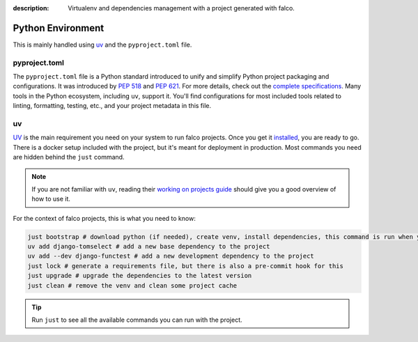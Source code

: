 :description: Virtualenv and dependencies management with a project generated with falco.

Python Environment
==================

This is mainly handled using `uv <https://docs.astral.sh/uv/>`_ and the ``pyproject.toml`` file.

pyproject.toml
--------------

The ``pyproject.toml`` file is a Python standard introduced to unify and simplify Python project packaging and configurations. It was introduced by `PEP 518 <https://www.python.org/dev/peps/pep-0518/>`_ and `PEP 621 <https://www.python.org/dev/peps/pep-0621/>`_.
For more details, check out the `complete specifications <https://packaging.python.org/en/latest/specifications/pyproject-toml/#pyproject-toml-spec>`_.
Many tools in the Python ecosystem, including ``uv``, support it. You'll find configurations for most included tools related to linting, formatting, testing, etc., and your project metadata in this file.

uv
--

`UV <https://docs.astral.sh/uv/>`_ is the main requirement you need on your system to run falco projects. Once you get it `installed <https://docs.astral.sh/uv/getting-started/installation/>`_, you are ready to go. There is a docker setup
included with the project, but it's meant for deployment in production. Most commands you need are hidden behind the ``just`` command.

.. note::
    If you are not familiar with ``uv``, reading their `working on projects guide <https://docs.astral.sh/uv/guides/projects/>`_ should give you a good overview
    of how to use it.

For the context of falco projects, this is what you need to know:

.. code-block:: shell

    just bootstrap # download python (if needed), create venv, install dependencies, this command is run when you run just setup
    uv add django-tomselect # add a new base dependency to the project
    uv add --dev django-functest # add a new development dependency to the project
    just lock # generate a requirements file, but there is also a pre-commit hook for this
    just upgrade # upgrade the dependencies to the latest version
    just clean # remove the venv and clean some project cache

.. tip::

    Run ``just`` to see all the available commands you can run with the project.
